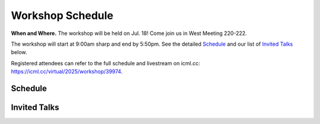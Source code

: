 Workshop Schedule
=================


**When and Where.** The workshop will be held on Jul. 18! Come join us in West Meeting 220-222.

The workshop will start at 9:00am sharp and end by 5:50pm. See the detailed `Schedule`_ and our list of `Invited Talks`_ below.

Registered attendees can refer to the full schedule and livestream on icml.cc: https://icml.cc/virtual/2025/workshop/39974.

Schedule
--------

.. rst-class:: table-hover

.. csv-table:: Schedule
   :file: schedule.csv
   :widths: 70, 180, 580
   :header-rows: 1

Invited Talks
-------------

.. raw:: html
    :file: speakers.html
